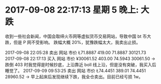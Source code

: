 * 2017-09-08 22:17:13 星期 5 晚上: 大跌
  收到一些社会新闻，中国会取缔火币网等虚拟货币交易网站，导致中国 bt 币大跌，但是 P 网不受影响。
  跌幅大概 20%，犹豫跌幅太大，我卖出止损。


  2017-09-08 22:05:28	卖出	网站	市价	Ł71.8887	419.00	71.8887	30121.73	
  2017-09-08 22:17:13	买入	网站	市价	¥30061.52	403.00	74.5943	30061.50  -> 跌倒 403 时我觉得是时候抄底，上沿靠近 boll 线上沿，但是没有突破，我买入后睡觉了。
  2017-09-09 09:53:25	卖出	网站	市价	Ł74.4451	389.01	74.4451	28960.52	-> 早上起床后发现继续下跌，我全仓卖出。目前已经亏损 1w。
  
